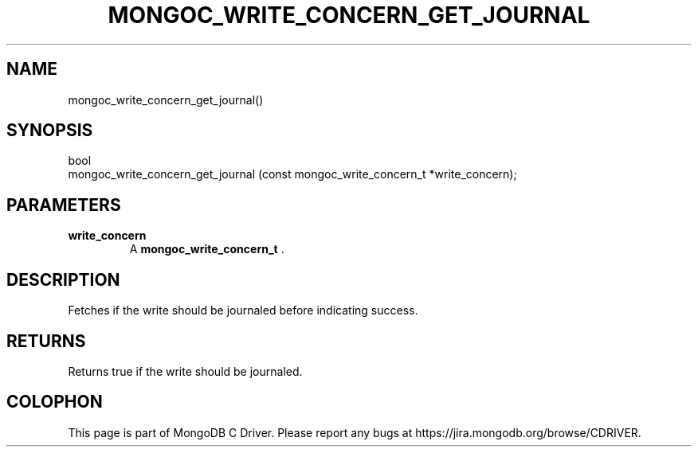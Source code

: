 .\" This manpage is Copyright (C) 2014 MongoDB, Inc.
.\" 
.\" Permission is granted to copy, distribute and/or modify this document
.\" under the terms of the GNU Free Documentation License, Version 1.3
.\" or any later version published by the Free Software Foundation;
.\" with no Invariant Sections, no Front-Cover Texts, and no Back-Cover Texts.
.\" A copy of the license is included in the section entitled "GNU
.\" Free Documentation License".
.\" 
.TH "MONGOC_WRITE_CONCERN_GET_JOURNAL" "3" "2014-07-08" "MongoDB C Driver"
.SH NAME
mongoc_write_concern_get_journal()
.SH "SYNOPSIS"

.nf
.nf
bool
mongoc_write_concern_get_journal (const mongoc_write_concern_t *write_concern);
.fi
.fi

.SH "PARAMETERS"

.TP
.B write_concern
A
.BR mongoc_write_concern_t
\&.
.LP

.SH "DESCRIPTION"

Fetches if the write should be journaled before indicating success.

.SH "RETURNS"

Returns true if the write should be journaled.


.BR
.SH COLOPHON
This page is part of MongoDB C Driver.
Please report any bugs at
\%https://jira.mongodb.org/browse/CDRIVER.